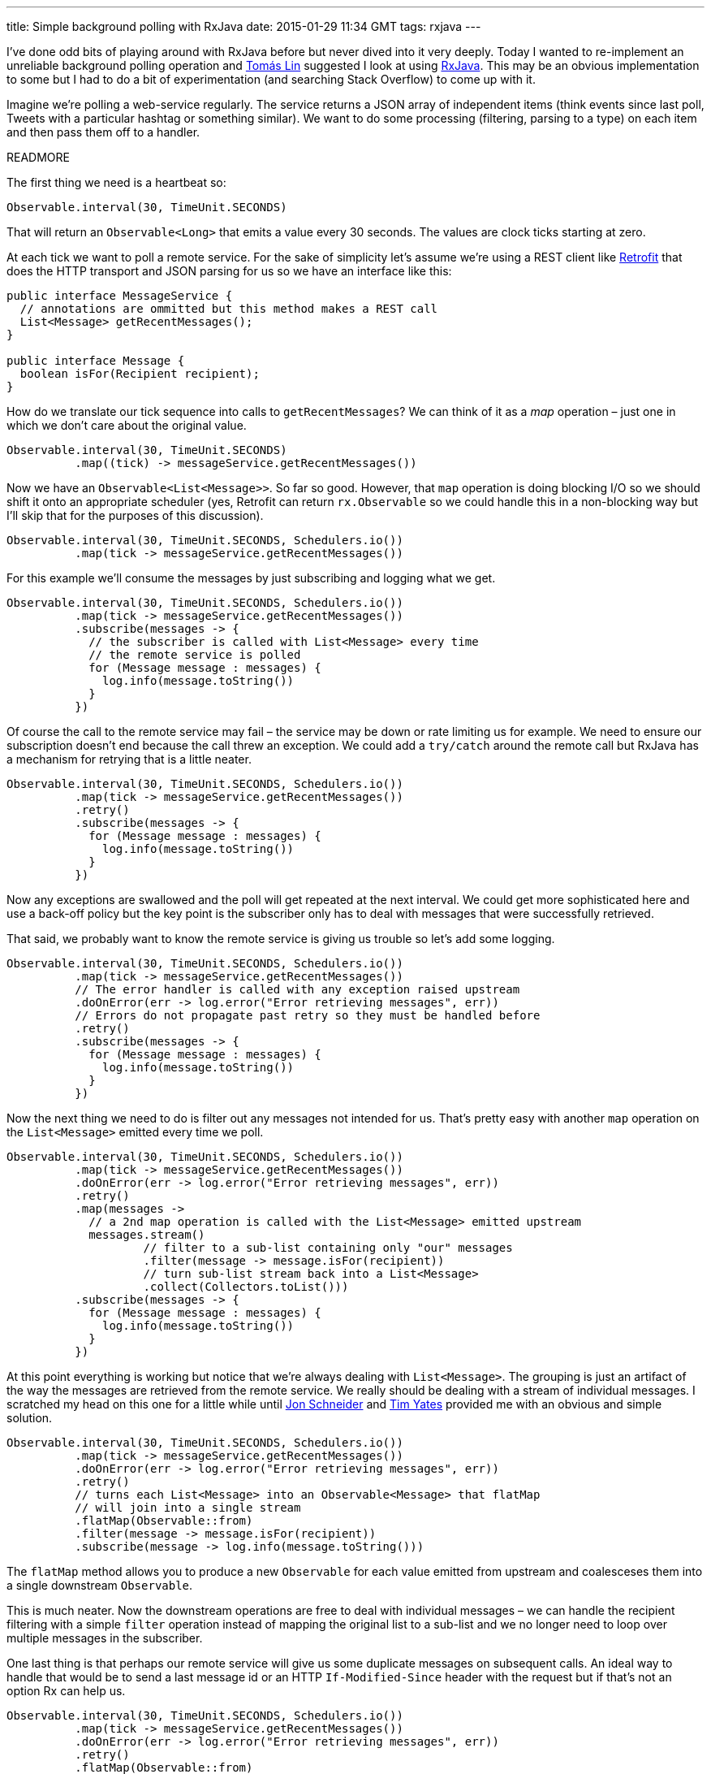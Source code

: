 ---
title: Simple background polling with RxJava
date: 2015-01-29 11:34 GMT
tags: rxjava
---

I've done odd bits of playing around with RxJava before but never dived into it very deeply. Today I wanted to re-implement an unreliable background polling operation and https://twitter.com/tomaslin[Tomás Lin] suggested I look at using https://github.com/ReactiveX/RxJava[RxJava]. This may be an obvious implementation to some but I had to do a bit of experimentation (and searching Stack Overflow) to come up with it.

Imagine we're polling a web-service regularly. The service returns a JSON array of independent items (think events since last poll, Tweets with a particular hashtag or something similar). We want to do some processing (filtering, parsing to a type) on each item and then pass them off to a handler.

READMORE

The first thing we need is a heartbeat so:

[source,java]
----
Observable.interval(30, TimeUnit.SECONDS)
----

That will return an `Observable<Long>` that emits a value every 30 seconds. The values are clock ticks starting at zero.

At each tick we want to poll a remote service. For the sake of simplicity let's assume we're using a REST client like http://square.github.io/retrofit/[Retrofit] that does the HTTP transport and JSON parsing for us so we have an interface like this:

[source,java]
----
public interface MessageService {
  // annotations are ommitted but this method makes a REST call
  List<Message> getRecentMessages();
}

public interface Message {
  boolean isFor(Recipient recipient);
}
----

How do we translate our tick sequence into calls to `getRecentMessages`? We can think of it as a _map_ operation – just one in which we don't care about the original value.

[source,java]
----
Observable.interval(30, TimeUnit.SECONDS)
          .map((tick) -> messageService.getRecentMessages())
----

Now we have an `Observable<List<Message>>`. So far so good. However, that `map` operation is doing blocking I/O so we should shift it onto an appropriate scheduler (yes, Retrofit can return `rx.Observable` so we could handle this in a non-blocking way but I'll skip that for the purposes of this discussion).

[source,java]
----
Observable.interval(30, TimeUnit.SECONDS, Schedulers.io())
          .map(tick -> messageService.getRecentMessages())
----

For this example we'll consume the messages by just subscribing and logging what we get.

[source,java]
----
Observable.interval(30, TimeUnit.SECONDS, Schedulers.io())
          .map(tick -> messageService.getRecentMessages())
          .subscribe(messages -> {
            // the subscriber is called with List<Message> every time
            // the remote service is polled
            for (Message message : messages) {
              log.info(message.toString())
            }
          })
----

Of course the call to the remote service may fail – the service may be down or rate limiting us for example. We need to ensure our subscription doesn't end because the call threw an exception. We could add a `try/catch` around the remote call but RxJava has a mechanism for retrying that is a little neater.

[source,java]
----
Observable.interval(30, TimeUnit.SECONDS, Schedulers.io())
          .map(tick -> messageService.getRecentMessages())
          .retry()
          .subscribe(messages -> {
            for (Message message : messages) {
              log.info(message.toString())
            }
          })
----

Now any exceptions are swallowed and the poll will get repeated at the next interval. We could get more sophisticated here and use a back-off policy but the key point is the subscriber only has to deal with messages that were successfully retrieved.

That said, we probably want to know the remote service is giving us trouble so let's add some logging.

[source,java]
----
Observable.interval(30, TimeUnit.SECONDS, Schedulers.io())
          .map(tick -> messageService.getRecentMessages())
          // The error handler is called with any exception raised upstream
          .doOnError(err -> log.error("Error retrieving messages", err))
          // Errors do not propagate past retry so they must be handled before
          .retry()
          .subscribe(messages -> {
            for (Message message : messages) {
              log.info(message.toString())
            }
          })
----

Now the next thing we need to do is filter out any messages not intended for us. That's pretty easy with another `map` operation on the `List<Message>` emitted every time we poll.

[source,java]
----
Observable.interval(30, TimeUnit.SECONDS, Schedulers.io())
          .map(tick -> messageService.getRecentMessages())
          .doOnError(err -> log.error("Error retrieving messages", err))
          .retry()
          .map(messages ->
            // a 2nd map operation is called with the List<Message> emitted upstream
            messages.stream()
                    // filter to a sub-list containing only "our" messages
                    .filter(message -> message.isFor(recipient))
                    // turn sub-list stream back into a List<Message>
                    .collect(Collectors.toList()))
          .subscribe(messages -> {
            for (Message message : messages) {
              log.info(message.toString())
            }
          })
----

At this point everything is working but notice that we're always dealing with `List<Message>`. The grouping is just an artifact of the way the messages are retrieved from the remote service. We really should be dealing with a stream of individual messages. I scratched my head on this one for a little while until https://twitter.com/jon_k_schneider/status/560582822767759360[Jon Schneider] and https://twitter.com/tim_yates/status/560582608015597568[Tim Yates] provided me with an obvious and simple solution.

[source,java]
----
Observable.interval(30, TimeUnit.SECONDS, Schedulers.io())
          .map(tick -> messageService.getRecentMessages())
          .doOnError(err -> log.error("Error retrieving messages", err))
          .retry()
          // turns each List<Message> into an Observable<Message> that flatMap
          // will join into a single stream
          .flatMap(Observable::from)
          .filter(message -> message.isFor(recipient))
          .subscribe(message -> log.info(message.toString()))
----

The `flatMap` method allows you to produce a new `Observable` for each value emitted from upstream and coalesceses them into a single downstream `Observable`.

This is much neater. Now the downstream operations are free to deal with individual messages – we can handle the recipient filtering with a simple `filter` operation instead of mapping the original list to a sub-list and we no longer need to loop over multiple messages in the subscriber.

One last thing is that perhaps our remote service will give us some duplicate messages on subsequent calls. An ideal way to handle that would be to send a last message id or an HTTP `If-Modified-Since` header with the request but if that's not an option Rx can help us.

[source,java]
----
Observable.interval(30, TimeUnit.SECONDS, Schedulers.io())
          .map(tick -> messageService.getRecentMessages())
          .doOnError(err -> log.error("Error retrieving messages", err))
          .retry()
          .flatMap(Observable::from)
          // filter out any previously seen messages
          .distinct()
          .filter(message -> message.isFor(recipient))
          .subscribe(message -> log.info(message.toString()))
----

Obviously using `distinct` assumes that our `Message` objects are unique and implement `hashCode` properly.

We now have a filtered stream of unique messages generated by polling a remote service in an error-tolerant way.
